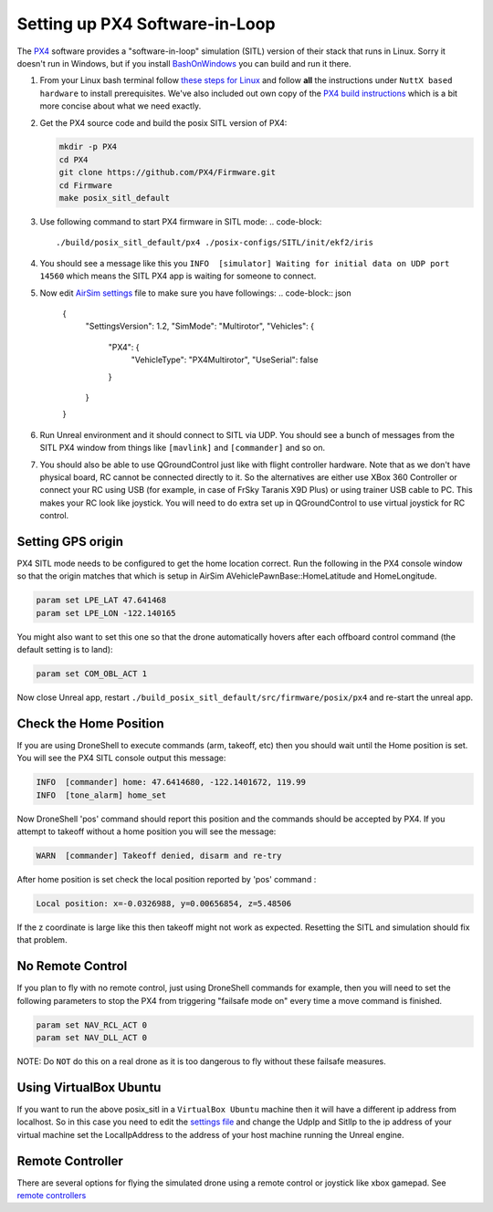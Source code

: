 
Setting up PX4 Software-in-Loop
===============================

The `PX4 <http://dev.px4.io>`_ software provides a "software-in-loop" simulation (SITL) version of their stack that runs in Linux. Sorry it doesn't run in Windows, but if you install `BashOnWindows <https://msdn.microsoft.com/en-us/commandline/wsl/install_guide>`_
you can build and run it there.


#. 
   From your Linux bash terminal follow `these steps for Linux <http://dev.px4.io/starting-installing-linux.html>`_ and follow **all** the instructions under ``NuttX based hardware`` to install prerequisites. We've also included out own copy of the `PX4 build instructions <px4_build.md>`_ which is a bit more concise about what we need exactly.

#. 
   Get the PX4 source code and build the posix SITL version of PX4:

   .. code-block::

       mkdir -p PX4
       cd PX4
       git clone https://github.com/PX4/Firmware.git
       cd Firmware
       make posix_sitl_default

#. Use following command to start PX4 firmware in SITL mode:
   .. code-block::

       ./build/posix_sitl_default/px4 ./posix-configs/SITL/init/ekf2/iris

#. You should see a message like this you ``INFO  [simulator] Waiting for initial data on UDP port 14560`` which means the SITL PX4 app is waiting for someone to connect.
#. Now edit `AirSim settings <settings.md>`_ file to make sure you have followings:
   .. code-block:: json

       {
           "SettingsVersion": 1.2,
           "SimMode": "Multirotor",
           "Vehicles": {
               "PX4": {
                   "VehicleType": "PX4Multirotor",
                   "UseSerial": false
               }
           }
       }

#. Run Unreal environment and it should connect to SITL via UDP.  You should see a bunch of messages from the SITL PX4 window from things like ``[mavlink]`` and ``[commander]`` and so on.
#. You should also be able to use QGroundControl just like with flight controller hardware. Note that as we don't have physical board, RC cannot be connected directly to it. So the alternatives are either use XBox 360 Controller or connect your RC using USB (for example, in case of FrSky Taranis X9D Plus) or using trainer USB cable to PC. This makes your RC look like joystick. You will need to do extra set up in QGroundControl to use virtual joystick for RC control.

Setting GPS origin
------------------

PX4 SITL mode needs to be configured to get the home location correct.  Run the following in the PX4 console window so that the origin matches that which is setup in AirSim AVehiclePawnBase::HomeLatitude and HomeLongitude.

.. code-block::

   param set LPE_LAT 47.641468
   param set LPE_LON -122.140165

You might also want to set this one so that the drone automatically hovers after each offboard control command (the default setting is to land):

.. code-block::

   param set COM_OBL_ACT 1

Now close Unreal app, restart ``./build_posix_sitl_default/src/firmware/posix/px4`` and re-start the unreal app.  

Check the Home Position
-----------------------

If you are using DroneShell to execute commands (arm, takeoff, etc) then you should wait until the Home position is set. You will see the PX4 SITL console output this message:

.. code-block::

   INFO  [commander] home: 47.6414680, -122.1401672, 119.99
   INFO  [tone_alarm] home_set

Now DroneShell 'pos' command should report this position and the commands should be accepted by PX4.  If you attempt to takeoff without a home position you will see the message:

.. code-block::

   WARN  [commander] Takeoff denied, disarm and re-try

After home position is set check the local position reported by 'pos' command :

.. code-block::

   Local position: x=-0.0326988, y=0.00656854, z=5.48506

If the z coordinate is large like this then takeoff might not work as expected.  Resetting the SITL and simulation should fix that problem.

No Remote Control
-----------------

If you plan to fly with no remote control, just using DroneShell commands for example, then you will need to set the following parameters to stop the PX4 from triggering "failsafe mode on" every time a move command is finished.

.. code-block::

   param set NAV_RCL_ACT 0
   param set NAV_DLL_ACT 0

NOTE: Do ``NOT`` do this on a real drone as it is too dangerous to fly without these failsafe measures.

Using VirtualBox Ubuntu
-----------------------

If you want to run the above posix_sitl in a ``VirtualBox Ubuntu`` machine then it will have a different ip address from localhost. So in this case you need to edit the `settings file <settings.md>`_ and change the UdpIp and SitlIp to the ip address of your virtual machine
set the  LocalIpAddress to the address of your host machine running the Unreal engine. 

Remote Controller
-----------------

There are several options for flying the simulated drone using a remote control or joystick like xbox gamepad. See `remote controllers <remote_control.md#RC_Setup_for_PX4>`_
